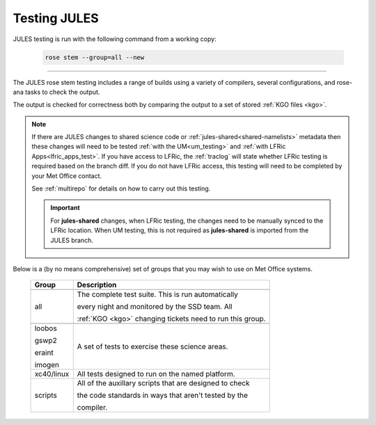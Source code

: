 Testing JULES
=============

JULES testing is run with the following command from a working copy:

    .. code-block::

        rose stem --group=all --new

-----

The JULES rose stem testing includes a range of builds using a variety of compilers,
several configurations, and rose-ana tasks to check the output.

The output is checked for correctness both by comparing the output to a set of
stored :ref:`KGO files <kgo>`.

.. note::

    If there are JULES changes to shared science code or
    :ref:`jules-shared<shared-namelists>` metadata then these changes
    will need to be tested :ref:`with the UM<um_testing>` and
    :ref:`with LFRic Apps<lfric_apps_test>`. If you have access to LFRic, the
    :ref:`traclog` will state whether LFRic testing is required based on the branch
    diff. If you do not have LFRic access, this testing will need to be completed by
    your Met Office contact.

    See :ref:`multirepo` for details on how to carry out this testing.

    .. important::
      For **jules-shared** changes, when LFRic testing, the changes
      need to be manually synced to the LFRic location. When UM
      testing, this is not required as **jules-shared** is imported
      from the JULES branch.

Below is a (by no means comprehensive) set of groups that you may wish to use on
Met Office systems.

    +--------------------+----------------------------------------------------------+
    | Group              | Description                                              |
    +====================+==========================================================+
    +--------------------+----------------------------------------------------------+
    | all                | The complete test suite. This is run automatically       |
    |                    |                                                          |
    |                    | every night and monitored by the SSD team. All           |
    |                    |                                                          |
    |                    | :ref:`KGO <kgo>` changing tickets need to run this group.|
    +--------------------+----------------------------------------------------------+
    +--------------------+----------------------------------------------------------+
    | loobos             | A set of tests to exercise these science areas.          |
    |                    |                                                          |
    | gswp2              |                                                          |
    |                    |                                                          |
    | eraint             |                                                          |
    |                    |                                                          |
    | imogen             |                                                          |
    +--------------------+----------------------------------------------------------+
    | xc40/linux         | All tests designed to run on the named platform.         |
    +--------------------+----------------------------------------------------------+
    | scripts            | All of the auxillary scripts that are designed to check  |
    |                    |                                                          |
    |                    | the code standards in ways that aren't tested by the     |
    |                    |                                                          |
    |                    | compiler.                                                |
    +--------------------+----------------------------------------------------------+
